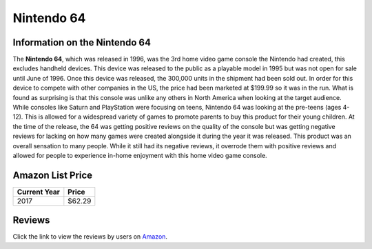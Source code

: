 Nintendo 64
===========

Information on the Nintendo 64
------------------------------ 

The **Nintendo 64**, which was released in 1996, was the 3rd 
home video game console the Nintendo had created, this 
excludes handheld devices.  This device was released to the 
public as a playable model in 1995 but was not open for sale 
until June of 1996.  Once this device was released, the 
300,000 units in the shipment had been sold out.  In order 
for this device to compete with other companies in the US, 
the price had been marketed at $199.99 so it was in the 
run.  What is found as surprising is that this console was 
unlike any others in North America when looking at the 
target audience.  While consoles like Saturn and PlayStation 
were focusing on teens, Nintendo 64 was looking at the 
pre-teens (ages 4-12).  This is allowed for a widespread 
variety of games to promote parents to buy this product for 
their young children.  At the time of the release, the 64 
was getting positive reviews on the quality of the console 
but was getting negative reviews for lacking on how many 
games were created alongside it during the year it was 
released.  This product was an overall sensation to many 
people.  While it still had its negative reviews, it 
overrode them with positive reviews and allowed for people 
to experience in-home enjoyment with this home video game 
console.

Amazon List Price
-----------------

============ =======
Current Year Price
============ =======
2017         $62.29
============ =======

.. image:: 64.jpg

Reviews
-------
Click the link to view the reviews by users on `Amazon`_.

.. _Amazon: https://www.amazon.com/Nintendo-64-System-Video-Game-Console/product-reviews/B00002DHEV

